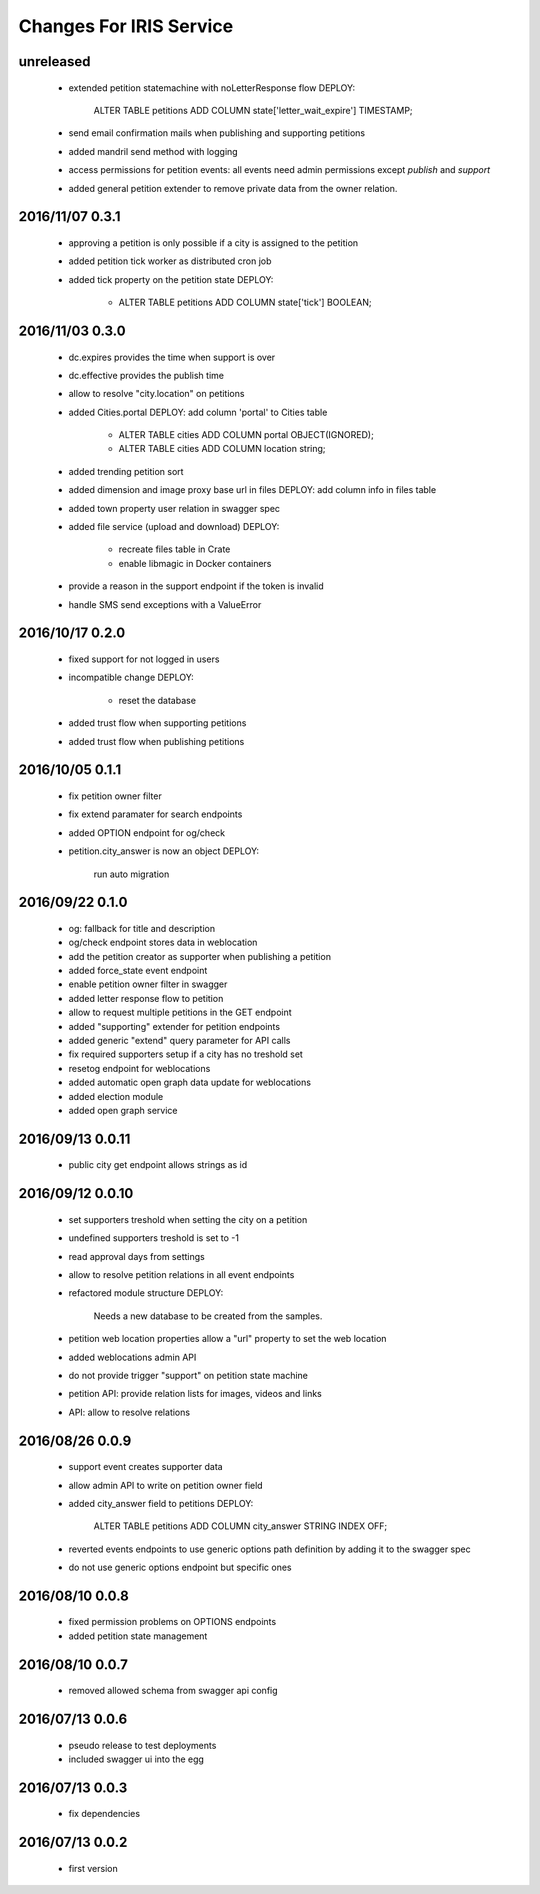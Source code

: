 ========================
Changes For IRIS Service
========================

unreleased
==========

 - extended petition statemachine with noLetterResponse flow
   DEPLOY:
     ALTER TABLE petitions ADD COLUMN state['letter_wait_expire'] TIMESTAMP;
 - send email confirmation mails when publishing and supporting petitions
 - added mandril send method with logging
 - access permissions for petition events:
   all events need admin permissions except `publish` and `support`
 - added general petition extender to remove private data from the owner
   relation.

2016/11/07 0.3.1
================

 - approving a petition is only possible if a city is assigned to the petition
 - added petition tick worker as distributed cron job
 - added tick property on the petition state
   DEPLOY:
    - ALTER TABLE petitions ADD COLUMN state['tick'] BOOLEAN;

2016/11/03 0.3.0
================

 - dc.expires provides the time when support is over
 - dc.effective provides the publish time
 - allow to resolve "city.location" on petitions
 - added Cities.portal
   DEPLOY: add column 'portal' to Cities table
    - ALTER TABLE cities ADD COLUMN portal OBJECT(IGNORED);
    - ALTER TABLE cities ADD COLUMN location string;
 - added trending petition sort
 - added dimension and image proxy base url in files
   DEPLOY: add column info in files table
 - added town property user relation in swagger spec
 - added file service (upload and download)
   DEPLOY:
    - recreate files table in Crate
    - enable libmagic in Docker containers
 - provide a reason in the support endpoint if the token is invalid
 - handle SMS send exceptions with a ValueError

2016/10/17 0.2.0
================

 - fixed support for not logged in users
 - incompatible change
   DEPLOY:
    - reset the database
 - added trust flow when supporting petitions
 - added trust flow when publishing petitions

2016/10/05 0.1.1
================

 - fix petition owner filter
 - fix extend paramater for search endpoints
 - added OPTION endpoint for og/check
 - petition.city_answer is now an object
   DEPLOY:
     run auto migration

2016/09/22 0.1.0
================

 - og: fallback for title and description
 - og/check endpoint stores data in weblocation
 - add the petition creator as supporter when publishing a petition
 - added force_state event endpoint
 - enable petition owner filter in swagger
 - added letter response flow to petition
 - allow to request multiple petitions in the GET endpoint
 - added "supporting" extender for petition endpoints
 - added generic "extend" query parameter for API calls
 - fix required supporters setup if a city has no treshold set
 - resetog endpoint for weblocations
 - added automatic open graph data update for weblocations
 - added election module
 - added open graph service

2016/09/13 0.0.11
=================

 - public city get endpoint allows strings as id

2016/09/12 0.0.10
=================

 - set supporters treshold when setting the city on a petition
 - undefined supporters treshold is set to -1
 - read approval days from settings
 - allow to resolve petition relations in all event endpoints
 - refactored module structure
   DEPLOY:
     Needs a new database to be created from the samples.
 - petition web location properties allow a "url" property to set the web
   location
 - added weblocations admin API
 - do not provide trigger "support" on petition state machine
 - petition API: provide relation lists for images, videos and links
 - API: allow to resolve relations

2016/08/26 0.0.9
================

 - support event creates supporter data
 - allow admin API to write on petition owner field
 - added city_answer field to petitions
   DEPLOY:
     ALTER TABLE petitions ADD COLUMN city_answer STRING INDEX OFF;
 - reverted events endpoints to use generic options path definition by adding
   it to the swagger spec
 - do not use generic options endpoint but specific ones

2016/08/10 0.0.8
================

 - fixed permission problems on OPTIONS endpoints
 - added petition state management

2016/08/10 0.0.7
================

 - removed allowed schema from swagger api config

2016/07/13 0.0.6
=================

 - pseudo release to test deployments

 - included swagger ui into the egg

2016/07/13 0.0.3
=================

 - fix dependencies

2016/07/13 0.0.2
=================

 - first version

